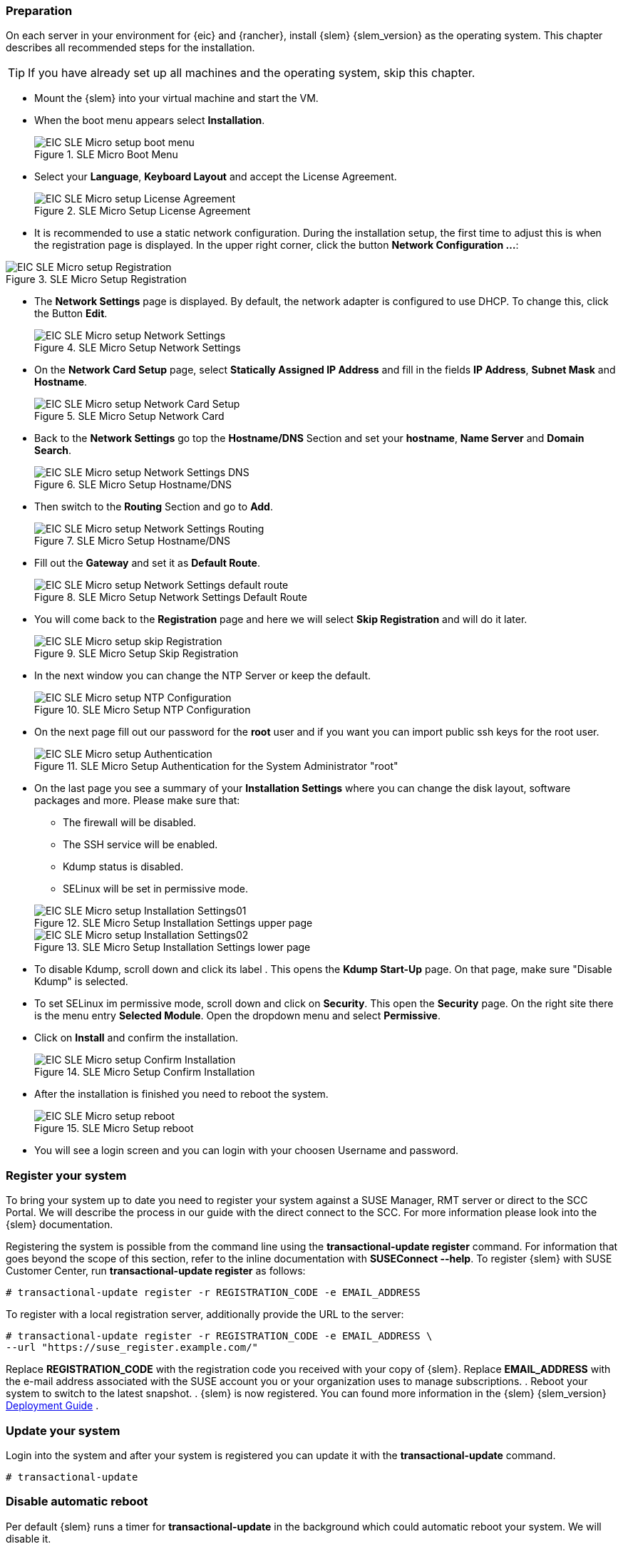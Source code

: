 [#SLEMicro]

=== Preparation

On each server in your environment for {eic} and {rancher}, install {slem} {slem_version} as the operating system.
This chapter describes all recommended steps for the installation.

TIP: If you have already set up all machines and the operating system, 
skip this chapter.

++++
<?pdfpagebreak?>
++++

* Mount the {slem} into your virtual machine and start the VM.
* When the boot menu appears select *Installation*.
+
image::EIC_SLE_Micro_setup_boot_menu.png[title=SLE Micro Boot Menu,scaledwidth=99%]

++++
<?pdfpagebreak?>
++++

* Select your *Language*, *Keyboard Layout* and accept the License Agreement.
+
image::EIC_SLE_Micro_setup_License_Agreement.png[title=SLE Micro Setup License Agreement,scaledwidth=99%]

++++
<?pdfpagebreak?>
++++

* It is recommended to use a static network configuration. 
During the installation setup, the first time to adjust this is when the registration page is displayed. 
In the upper right corner, click the button *Network Configuration ...*:

image::EIC_SLE_Micro_setup_Registration.png[title=SLE Micro Setup Registration,scaledwidth=99%]

++++
<?pdfpagebreak?>
++++

* The *Network Settings* page is displayed. By default, the network adapter is configured to use DHCP.
To change this, click the Button *Edit*.
+
image::EIC_SLE_Micro_setup_Network_Settings.png[title=SLE Micro Setup Network Settings,scaledwidth=99%]

++++
<?pdfpagebreak?>
++++

* On the *Network Card Setup* page, select *Statically Assigned IP Address* and fill in the fields *IP Address*, *Subnet Mask* and *Hostname*.
+
image::EIC_SLE_Micro_setup_Network_Card_Setup.png[title=SLE Micro Setup Network Card,scaledwidth=99%]

++++
<?pdfpagebreak?>
++++

* Back to the *Network Settings* go top the *Hostname/DNS* Section and set your *hostname*, *Name Server* and *Domain Search*.
+
image::EIC_SLE_Micro_setup_Network_Settings_DNS.png[title=SLE Micro Setup Hostname/DNS,scaledwidth=99%]

++++
<?pdfpagebreak?>
++++

* Then switch to the *Routing* Section and go to *Add*.
+
image::EIC_SLE_Micro_setup_Network_Settings_Routing.png[title=SLE Micro Setup Hostname/DNS,scaledwidth=99%]

++++
<?pdfpagebreak?>
++++

* Fill out the *Gateway* and set it as *Default Route*.
+
image::EIC_SLE_Micro_setup_Network_Settings_default_route.png[title=SLE Micro Setup Network Settings Default Route,scaledwidth=99%]

++++
<?pdfpagebreak?>
++++

* You will come back to the *Registration* page and here we will select *Skip Registration* and will do it later.
+
image::EIC_SLE_Micro_setup_skip_Registration.png[title=SLE Micro Setup Skip Registration,scaledwidth=99%]

++++
<?pdfpagebreak?>
++++

* In the next window you can change the NTP Server or keep the default.
+
image::EIC_SLE_Micro_setup_NTP_Configuration.png[title=SLE Micro Setup NTP Configuration,scaledwidth=99%]

++++
<?pdfpagebreak?>
++++

* On the next page fill out our password for the *root* user and if you want you can import public ssh keys for the root user.
+
image::EIC_SLE_Micro_setup_Authentication.png[title=SLE Micro Setup Authentication for the System Administrator "root",scaledwidth=99%]

++++
<?pdfpagebreak?>
++++

* On the last page you see a summary of your *Installation Settings* where you can change the disk layout, software packages and more. Please make sure that:

    ** The firewall will be disabled.
    ** The SSH service will be enabled.
    ** Kdump status is disabled.
    ** SELinux will be set in permissive mode.

+
image::EIC_SLE_Micro_setup_Installation_Settings01.png[title=SLE Micro Setup Installation Settings upper page,scaledwidth=99%]
image::EIC_SLE_Micro_setup_Installation_Settings02.png[title=SLE Micro Setup Installation Settings lower page,scaledwidth=99%]

* To disable Kdump, scroll down and click its label . This opens the *Kdump Start-Up* page.
On that page, make sure "Disable Kdump" is selected.

* To set SELinux im permissive mode, scroll down and click on *Security*. This open the *Security* page. On the right site there is the menu entry *Selected Module*. Open the dropdown menu and select *Permissive*.

* Click on *Install* and confirm the installation.
+
image::EIC_SLE_Micro_setup_Confirm_Installation.png[title=SLE Micro Setup Confirm Installation,scaledwidth=99%]

* After the installation is finished you need to reboot the system.
+
image::EIC_SLE_Micro_setup_reboot.png[title=SLE Micro Setup reboot,scaledwidth=99%]

* You will see a login screen and you can login with your choosen Username and password. 

=== Register your system
To bring your system up to date you need to register your system against a SUSE Manager, RMT server or direct to the SCC Portal. We will describe the process in our guide with the direct connect to the SCC. For more information please look into the {slem} documentation.

Registering the system is possible from the command line using the *transactional-update register* command. For information that goes beyond the scope of this section, refer to the inline documentation with *SUSEConnect --help*. To register {slem} with SUSE Customer Center, run *transactional-update register* as follows:
----
# transactional-update register -r REGISTRATION_CODE -e EMAIL_ADDRESS
----
To register with a local registration server, additionally provide the URL to the server:
----
# transactional-update register -r REGISTRATION_CODE -e EMAIL_ADDRESS \
--url "https://suse_register.example.com/"
----
Replace *REGISTRATION_CODE* with the registration code you received with your copy of {slem}. Replace *EMAIL_ADDRESS* with the e-mail address associated with the SUSE account you or your organization uses to manage subscriptions.
. Reboot your system to switch to the latest snapshot.
. {slem} is now registered.
You can found more information in the {slem} {slem_version} link:https://documentation.suse.com/sle-micro/{slem_version}/single-html/SLE-Micro-deployment/[Deployment Guide] . 

=== Update your system
Login into the system and after your system is registered you can update it with the *transactional-update* command.
----
# transactional-update
----

=== Disable automatic reboot
Per default {slem} runs a timer for *transactional-update* in the background which could automatic reboot your system. We will disable it. 

----
# systemctl --now disable transactional-update.timer
----

++++
<?pdfpagebreak?>
++++

ifdef::metallb[]
// Needed due to Github issue: https://github.com/rancher/rke2/issues/3710
[#metal-slem]
=== Preparation for {metallb}

If you want to use {metallb} as a Kubernetes Load Balancer, you need to make sure that the kernel modules for ip_vs are loaded correctly on boot time.
To do so, create and populate the file */etc/modules-load.d/ip_vs.conf* on each cluster node as followed:

[source, shell]
----
# cat <<EOF > /etc/modules-load.d/ip_vs.conf
ip_vs
ip_vs_rr
ip_vs_wrr
ip_vs_sh 
EOF
----
endif::[]


// To do so, create a file on each cluster node named:

// ----
// /etc/modules-load.d/ip_vs.conf
// ----

// Now, you need to add the entries for the related kernel modules:
// ----
// ip_vs
// ip_vs_rr
// ip_vs_wrr
// ip_vs_sh
// ----

// Reboot the nodes and check that the kernel modules are loaded successfully:
// ----
// # lsmod | grep ip_vs
// ----
